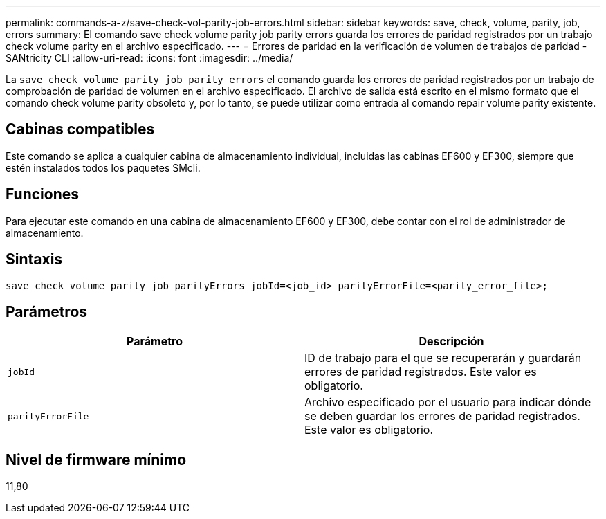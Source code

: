 ---
permalink: commands-a-z/save-check-vol-parity-job-errors.html 
sidebar: sidebar 
keywords: save, check, volume, parity, job, errors 
summary: El comando save check volume parity job parity errors guarda los errores de paridad registrados por un trabajo check volume parity en el archivo especificado. 
---
= Errores de paridad en la verificación de volumen de trabajos de paridad - SANtricity CLI
:allow-uri-read: 
:icons: font
:imagesdir: ../media/


[role="lead"]
La `save check volume parity job parity errors` el comando guarda los errores de paridad registrados por un trabajo de comprobación de paridad de volumen en el archivo especificado. El archivo de salida está escrito en el mismo formato que el comando check volume parity obsoleto y, por lo tanto, se puede utilizar como entrada al comando repair volume parity existente.



== Cabinas compatibles

Este comando se aplica a cualquier cabina de almacenamiento individual, incluidas las cabinas EF600 y EF300, siempre que estén instalados todos los paquetes SMcli.



== Funciones

Para ejecutar este comando en una cabina de almacenamiento EF600 y EF300, debe contar con el rol de administrador de almacenamiento.



== Sintaxis

[source, cli, subs="+macros"]
----
save check volume parity job parityErrors jobId=<job_id> parityErrorFile=<parity_error_file>;
----


== Parámetros

|===
| Parámetro | Descripción 


 a| 
`jobId`
 a| 
ID de trabajo para el que se recuperarán y guardarán errores de paridad registrados. Este valor es obligatorio.



 a| 
`parityErrorFile`
 a| 
Archivo especificado por el usuario para indicar dónde se deben guardar los errores de paridad registrados. Este valor es obligatorio.

|===


== Nivel de firmware mínimo

11,80

